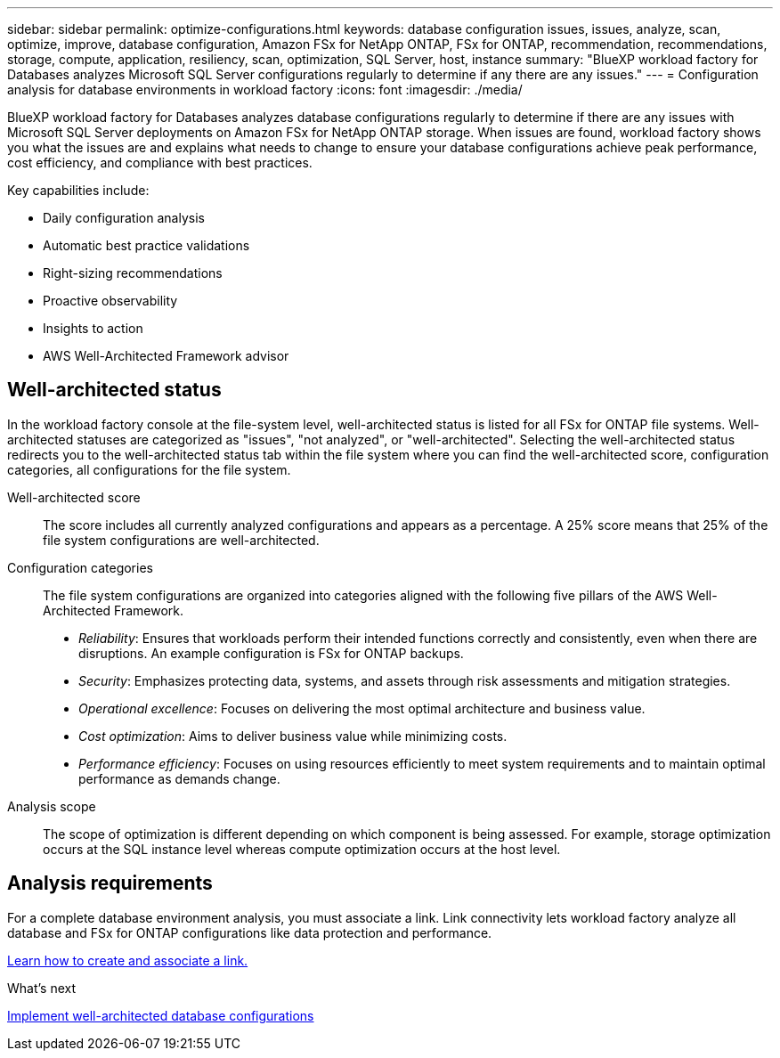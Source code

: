 ---
sidebar: sidebar
permalink: optimize-configurations.html
keywords: database configuration issues, issues, analyze, scan, optimize, improve, database configuration, Amazon FSx for NetApp ONTAP, FSx for ONTAP, recommendation, recommendations, storage, compute, application, resiliency, scan, optimization, SQL Server, host, instance
summary: "BlueXP workload factory for Databases analyzes Microsoft SQL Server configurations regularly to determine if any there are any issues."   
---
= Configuration analysis for database environments in workload factory 
:icons: font
:imagesdir: ./media/

[.lead]
BlueXP workload factory for Databases analyzes database configurations regularly to determine if there are any issues with Microsoft SQL Server deployments on Amazon FSx for NetApp ONTAP storage. When issues are found, workload factory shows you what the issues are and explains what needs to change to ensure your database configurations achieve peak performance, cost efficiency, and compliance with best practices. 

Key capabilities include: 

* Daily configuration analysis
* Automatic best practice validations
* Right-sizing recommendations
* Proactive observability
* Insights to action
* AWS Well-Architected Framework advisor

== Well-architected status
In the workload factory console at the file-system level, well-architected status is listed for all FSx for ONTAP file systems. Well-architected statuses are categorized as "issues", "not analyzed", or "well-architected". Selecting the well-architected status redirects you to the well-architected status tab within the file system where you can find the well-architected score, configuration categories, all configurations for the file system.

Well-architected score::: The score includes all currently analyzed configurations and appears as a percentage. A 25% score means that 25% of the file system configurations are well-architected. 

Configuration categories::: The file system configurations are organized into categories aligned with the following five pillars of the AWS Well-Architected Framework.

* _Reliability_: Ensures that workloads perform their intended functions correctly and consistently, even when there are disruptions. An example configuration is FSx for ONTAP backups.
* _Security_: Emphasizes protecting data, systems, and assets through risk assessments and mitigation strategies.
* _Operational excellence_: Focuses on delivering the most optimal architecture and business value.
* _Cost optimization_: Aims to deliver business value while minimizing costs.
* _Performance efficiency_: Focuses on using resources efficiently to meet system requirements and to maintain optimal performance as demands change.

Analysis scope::: The scope of optimization is different depending on which component is being assessed. For example, storage optimization occurs at the SQL instance level whereas compute optimization occurs at the host level. 

== Analysis requirements
For a complete database environment analysis, you must associate a link. Link connectivity lets workload factory analyze all database and FSx for ONTAP configurations like data protection and performance.

link:create-link.html[Learn how to create and associate a link.]

.What's next

link:optimize-configurations.html[Implement well-architected database configurations]


